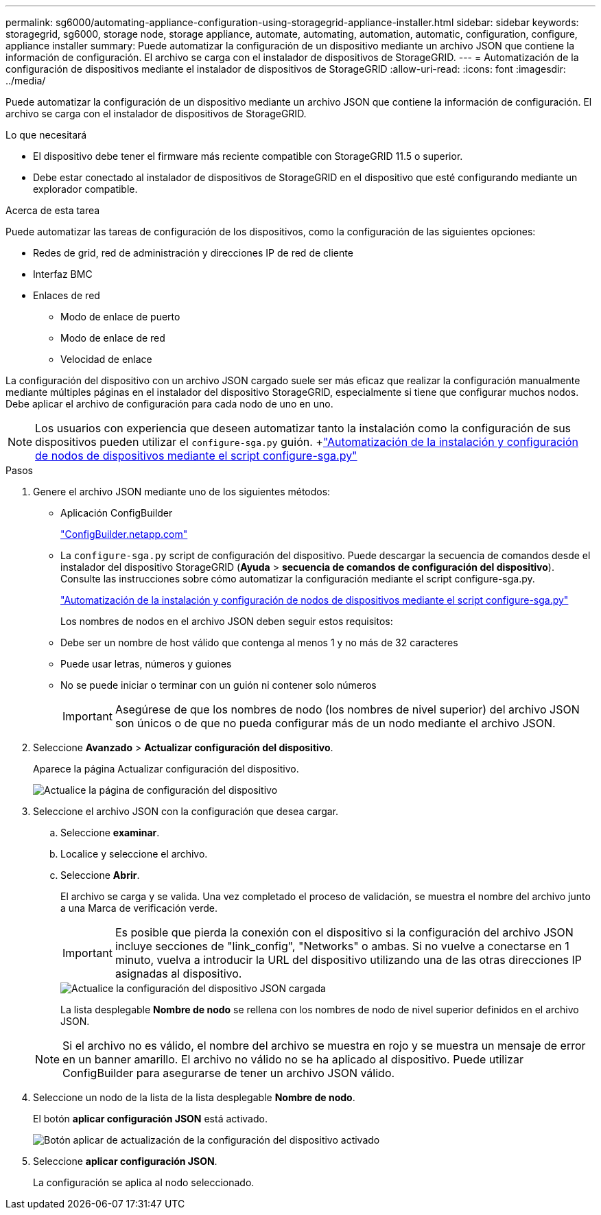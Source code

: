 ---
permalink: sg6000/automating-appliance-configuration-using-storagegrid-appliance-installer.html 
sidebar: sidebar 
keywords: storagegrid, sg6000, storage node, storage appliance, automate, automating, automation, automatic, configuration, configure, appliance installer 
summary: Puede automatizar la configuración de un dispositivo mediante un archivo JSON que contiene la información de configuración. El archivo se carga con el instalador de dispositivos de StorageGRID. 
---
= Automatización de la configuración de dispositivos mediante el instalador de dispositivos de StorageGRID
:allow-uri-read: 
:icons: font
:imagesdir: ../media/


[role="lead"]
Puede automatizar la configuración de un dispositivo mediante un archivo JSON que contiene la información de configuración. El archivo se carga con el instalador de dispositivos de StorageGRID.

.Lo que necesitará
* El dispositivo debe tener el firmware más reciente compatible con StorageGRID 11.5 o superior.
* Debe estar conectado al instalador de dispositivos de StorageGRID en el dispositivo que esté configurando mediante un explorador compatible.


.Acerca de esta tarea
Puede automatizar las tareas de configuración de los dispositivos, como la configuración de las siguientes opciones:

* Redes de grid, red de administración y direcciones IP de red de cliente
* Interfaz BMC
* Enlaces de red
+
** Modo de enlace de puerto
** Modo de enlace de red
** Velocidad de enlace




La configuración del dispositivo con un archivo JSON cargado suele ser más eficaz que realizar la configuración manualmente mediante múltiples páginas en el instalador del dispositivo StorageGRID, especialmente si tiene que configurar muchos nodos. Debe aplicar el archivo de configuración para cada nodo de uno en uno.


NOTE: Los usuarios con experiencia que deseen automatizar tanto la instalación como la configuración de sus dispositivos pueden utilizar el `configure-sga.py` guión. +link:automating-installation-configuration-appliance-nodes-configure-sga-py-script.html["Automatización de la instalación y configuración de nodos de dispositivos mediante el script configure-sga.py"]

.Pasos
. Genere el archivo JSON mediante uno de los siguientes métodos:
+
** Aplicación ConfigBuilder
+
https://configbuilder.netapp.com/["ConfigBuilder.netapp.com"^]

** La `configure-sga.py` script de configuración del dispositivo. Puede descargar la secuencia de comandos desde el instalador del dispositivo StorageGRID (*Ayuda* > *secuencia de comandos de configuración del dispositivo*). Consulte las instrucciones sobre cómo automatizar la configuración mediante el script configure-sga.py.
+
link:automating-installation-configuration-appliance-nodes-configure-sga-py-script.html["Automatización de la instalación y configuración de nodos de dispositivos mediante el script configure-sga.py"]



+
Los nombres de nodos en el archivo JSON deben seguir estos requisitos:

+
** Debe ser un nombre de host válido que contenga al menos 1 y no más de 32 caracteres
** Puede usar letras, números y guiones
** No se puede iniciar o terminar con un guión ni contener solo números
+

IMPORTANT: Asegúrese de que los nombres de nodo (los nombres de nivel superior) del archivo JSON son únicos o de que no pueda configurar más de un nodo mediante el archivo JSON.



. Seleccione *Avanzado* > *Actualizar configuración del dispositivo*.
+
Aparece la página Actualizar configuración del dispositivo.

+
image::../media/update_appliance_configuration.png[Actualice la página de configuración del dispositivo]

. Seleccione el archivo JSON con la configuración que desea cargar.
+
.. Seleccione *examinar*.
.. Localice y seleccione el archivo.
.. Seleccione *Abrir*.
+
El archivo se carga y se valida. Una vez completado el proceso de validación, se muestra el nombre del archivo junto a una Marca de verificación verde.

+

IMPORTANT: Es posible que pierda la conexión con el dispositivo si la configuración del archivo JSON incluye secciones de "link_config", "Networks" o ambas. Si no vuelve a conectarse en 1 minuto, vuelva a introducir la URL del dispositivo utilizando una de las otras direcciones IP asignadas al dispositivo.

+
image::../media/update_appliance_configuration_valid_json.png[Actualice la configuración del dispositivo JSON cargada]

+
La lista desplegable *Nombre de nodo* se rellena con los nombres de nodo de nivel superior definidos en el archivo JSON.

+

NOTE: Si el archivo no es válido, el nombre del archivo se muestra en rojo y se muestra un mensaje de error en un banner amarillo. El archivo no válido no se ha aplicado al dispositivo. Puede utilizar ConfigBuilder para asegurarse de tener un archivo JSON válido.



. Seleccione un nodo de la lista de la lista desplegable *Nombre de nodo*.
+
El botón *aplicar configuración JSON* está activado.

+
image::../media/update_appliance_configuration_apply_button_enabled.png[Botón aplicar de actualización de la configuración del dispositivo activado]

. Seleccione *aplicar configuración JSON*.
+
La configuración se aplica al nodo seleccionado.



